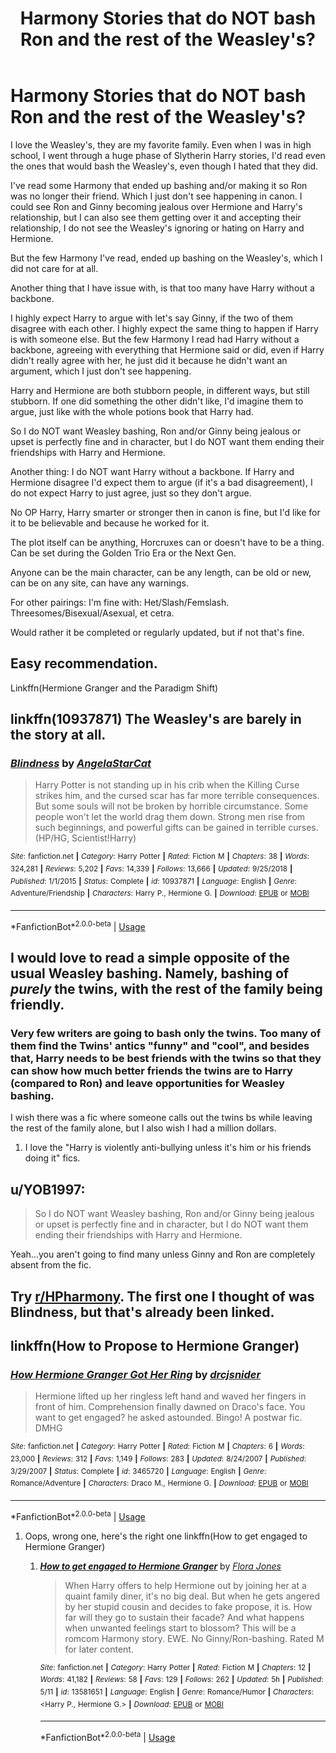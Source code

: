 #+TITLE: Harmony Stories that do NOT bash Ron and the rest of the Weasley's?

* Harmony Stories that do NOT bash Ron and the rest of the Weasley's?
:PROPERTIES:
:Author: SnarkyAndProud
:Score: 16
:DateUnix: 1590262848.0
:DateShort: 2020-May-24
:FlairText: Request
:END:
I love the Weasley's, they are my favorite family. Even when I was in high school, I went through a huge phase of Slytherin Harry stories, I'd read even the ones that would bash the Weasley's, even though I hated that they did.

I've read some Harmony that ended up bashing and/or making it so Ron was no longer their friend. Which I just don't see happening in canon. I could see Ron and Ginny becoming jealous over Hermione and Harry's relationship, but I can also see them getting over it and accepting their relationship, I do not see the Weasley's ignoring or hating on Harry and Hermione.

But the few Harmony I've read, ended up bashing on the Weasley's, which I did not care for at all.

Another thing that I have issue with, is that too many have Harry without a backbone.

I highly expect Harry to argue with let's say Ginny, if the two of them disagree with each other. I highly expect the same thing to happen if Harry is with someone else. But the few Harmony I read had Harry without a backbone, agreeing with everything that Hermione said or did, even if Harry didn't really agree with her, he just did it because he didn't want an argument, which I just don't see happening.

Harry and Hermione are both stubborn people, in different ways, but still stubborn. If one did something the other didn't like, I'd imagine them to argue, just like with the whole potions book that Harry had.

So I do NOT want Weasley bashing, Ron and/or Ginny being jealous or upset is perfectly fine and in character, but I do NOT want them ending their friendships with Harry and Hermione.

Another thing: I do NOT want Harry without a backbone. If Harry and Hermione disagree I'd expect them to argue (if it's a bad disagreement), I do not expect Harry to just agree, just so they don't argue.

No OP Harry, Harry smarter or stronger then in canon is fine, but I'd like for it to be believable and because he worked for it.

The plot itself can be anything, Horcruxes can or doesn't have to be a thing. Can be set during the Golden Trio Era or the Next Gen.

Anyone can be the main character, can be any length, can be old or new, can be on any site, can have any warnings.

For other pairings: I'm fine with: Het/Slash/Femslash. Threesomes/Bisexual/Asexual, et cetra.

Would rather it be completed or regularly updated, but if not that's fine.


** Easy recommendation.

Linkffn(Hermione Granger and the Paradigm Shift)
:PROPERTIES:
:Author: awdrgh
:Score: 7
:DateUnix: 1590269751.0
:DateShort: 2020-May-24
:END:


** linkffn(10937871) The Weasley's are barely in the story at all.
:PROPERTIES:
:Author: 420SwagBro
:Score: 3
:DateUnix: 1590263287.0
:DateShort: 2020-May-24
:END:

*** [[https://www.fanfiction.net/s/10937871/1/][*/Blindness/*]] by [[https://www.fanfiction.net/u/717542/AngelaStarCat][/AngelaStarCat/]]

#+begin_quote
  Harry Potter is not standing up in his crib when the Killing Curse strikes him, and the cursed scar has far more terrible consequences. But some souls will not be broken by horrible circumstance. Some people won't let the world drag them down. Strong men rise from such beginnings, and powerful gifts can be gained in terrible curses. (HP/HG, Scientist!Harry)
#+end_quote

^{/Site/:} ^{fanfiction.net} ^{*|*} ^{/Category/:} ^{Harry} ^{Potter} ^{*|*} ^{/Rated/:} ^{Fiction} ^{M} ^{*|*} ^{/Chapters/:} ^{38} ^{*|*} ^{/Words/:} ^{324,281} ^{*|*} ^{/Reviews/:} ^{5,202} ^{*|*} ^{/Favs/:} ^{14,339} ^{*|*} ^{/Follows/:} ^{13,666} ^{*|*} ^{/Updated/:} ^{9/25/2018} ^{*|*} ^{/Published/:} ^{1/1/2015} ^{*|*} ^{/Status/:} ^{Complete} ^{*|*} ^{/id/:} ^{10937871} ^{*|*} ^{/Language/:} ^{English} ^{*|*} ^{/Genre/:} ^{Adventure/Friendship} ^{*|*} ^{/Characters/:} ^{Harry} ^{P.,} ^{Hermione} ^{G.} ^{*|*} ^{/Download/:} ^{[[http://www.ff2ebook.com/old/ffn-bot/index.php?id=10937871&source=ff&filetype=epub][EPUB]]} ^{or} ^{[[http://www.ff2ebook.com/old/ffn-bot/index.php?id=10937871&source=ff&filetype=mobi][MOBI]]}

--------------

*FanfictionBot*^{2.0.0-beta} | [[https://github.com/tusing/reddit-ffn-bot/wiki/Usage][Usage]]
:PROPERTIES:
:Author: FanfictionBot
:Score: 2
:DateUnix: 1590263309.0
:DateShort: 2020-May-24
:END:


** I would love to read a simple opposite of the usual Weasley bashing. Namely, bashing of /purely/ the twins, with the rest of the family being friendly.
:PROPERTIES:
:Author: Myreque_BTW
:Score: 3
:DateUnix: 1590417944.0
:DateShort: 2020-May-25
:END:

*** Very few writers are going to bash only the twins. Too many of them find the Twins' antics "funny" and "cool", and besides that, Harry needs to be best friends with the twins so that they can show how much better friends the twins are to Harry (compared to Ron) and leave opportunities for Weasley bashing.

I wish there was a fic where someone calls out the twins bs while leaving the rest of the family alone, but I also wish I had a million dollars.
:PROPERTIES:
:Author: YOB1997
:Score: 3
:DateUnix: 1590418339.0
:DateShort: 2020-May-25
:END:

**** I love the "Harry is violently anti-bullying unless it's him or his friends doing it" fics.
:PROPERTIES:
:Author: Myreque_BTW
:Score: 1
:DateUnix: 1590418498.0
:DateShort: 2020-May-25
:END:


** u/YOB1997:
#+begin_quote
  So I do NOT want Weasley bashing, Ron and/or Ginny being jealous or upset is perfectly fine and in character, but I do NOT want them ending their friendships with Harry and Hermione.
#+end_quote

Yeah...you aren't going to find many unless Ginny and Ron are completely absent from the fic.
:PROPERTIES:
:Author: YOB1997
:Score: 5
:DateUnix: 1590269214.0
:DateShort: 2020-May-24
:END:


** Try [[/r/HPharmony][r/HPharmony]]. The first one I thought of was Blindness, but that's already been linked.
:PROPERTIES:
:Score: 2
:DateUnix: 1590264354.0
:DateShort: 2020-May-24
:END:


** linkffn(How to Propose to Hermione Granger)
:PROPERTIES:
:Author: Shxd0w_
:Score: 1
:DateUnix: 1590342260.0
:DateShort: 2020-May-24
:END:

*** [[https://www.fanfiction.net/s/3465720/1/][*/How Hermione Granger Got Her Ring/*]] by [[https://www.fanfiction.net/u/1135865/drcjsnider][/drcjsnider/]]

#+begin_quote
  Hermione lifted up her ringless left hand and waved her fingers in front of him. Comprehension finally dawned on Draco's face. You want to get engaged? he asked astounded. Bingo! A postwar fic. DMHG
#+end_quote

^{/Site/:} ^{fanfiction.net} ^{*|*} ^{/Category/:} ^{Harry} ^{Potter} ^{*|*} ^{/Rated/:} ^{Fiction} ^{M} ^{*|*} ^{/Chapters/:} ^{6} ^{*|*} ^{/Words/:} ^{23,000} ^{*|*} ^{/Reviews/:} ^{312} ^{*|*} ^{/Favs/:} ^{1,149} ^{*|*} ^{/Follows/:} ^{283} ^{*|*} ^{/Updated/:} ^{8/24/2007} ^{*|*} ^{/Published/:} ^{3/29/2007} ^{*|*} ^{/Status/:} ^{Complete} ^{*|*} ^{/id/:} ^{3465720} ^{*|*} ^{/Language/:} ^{English} ^{*|*} ^{/Genre/:} ^{Romance/Adventure} ^{*|*} ^{/Characters/:} ^{Draco} ^{M.,} ^{Hermione} ^{G.} ^{*|*} ^{/Download/:} ^{[[http://www.ff2ebook.com/old/ffn-bot/index.php?id=3465720&source=ff&filetype=epub][EPUB]]} ^{or} ^{[[http://www.ff2ebook.com/old/ffn-bot/index.php?id=3465720&source=ff&filetype=mobi][MOBI]]}

--------------

*FanfictionBot*^{2.0.0-beta} | [[https://github.com/tusing/reddit-ffn-bot/wiki/Usage][Usage]]
:PROPERTIES:
:Author: FanfictionBot
:Score: 0
:DateUnix: 1590342277.0
:DateShort: 2020-May-24
:END:

**** Oops, wrong one, here's the right one linkffn(How to get engaged to Hermione Granger)
:PROPERTIES:
:Author: Shxd0w_
:Score: 1
:DateUnix: 1590342368.0
:DateShort: 2020-May-24
:END:

***** [[https://www.fanfiction.net/s/13581651/1/][*/How to get engaged to Hermione Granger/*]] by [[https://www.fanfiction.net/u/2496479/Flora-Jones][/Flora Jones/]]

#+begin_quote
  When Harry offers to help Hermione out by joining her at a quaint family diner, it's no big deal. But when he gets angered by her stupid cousin and decides to fake propose, it is. How far will they go to sustain their facade? And what happens when unwanted feelings start to blossom? This will be a romcom Harmony story. EWE. No Ginny/Ron-bashing. Rated M for later content.
#+end_quote

^{/Site/:} ^{fanfiction.net} ^{*|*} ^{/Category/:} ^{Harry} ^{Potter} ^{*|*} ^{/Rated/:} ^{Fiction} ^{M} ^{*|*} ^{/Chapters/:} ^{12} ^{*|*} ^{/Words/:} ^{41,182} ^{*|*} ^{/Reviews/:} ^{58} ^{*|*} ^{/Favs/:} ^{129} ^{*|*} ^{/Follows/:} ^{262} ^{*|*} ^{/Updated/:} ^{5h} ^{*|*} ^{/Published/:} ^{5/11} ^{*|*} ^{/id/:} ^{13581651} ^{*|*} ^{/Language/:} ^{English} ^{*|*} ^{/Genre/:} ^{Romance/Humor} ^{*|*} ^{/Characters/:} ^{<Harry} ^{P.,} ^{Hermione} ^{G.>} ^{*|*} ^{/Download/:} ^{[[http://www.ff2ebook.com/old/ffn-bot/index.php?id=13581651&source=ff&filetype=epub][EPUB]]} ^{or} ^{[[http://www.ff2ebook.com/old/ffn-bot/index.php?id=13581651&source=ff&filetype=mobi][MOBI]]}

--------------

*FanfictionBot*^{2.0.0-beta} | [[https://github.com/tusing/reddit-ffn-bot/wiki/Usage][Usage]]
:PROPERTIES:
:Author: FanfictionBot
:Score: 2
:DateUnix: 1590342390.0
:DateShort: 2020-May-24
:END:
